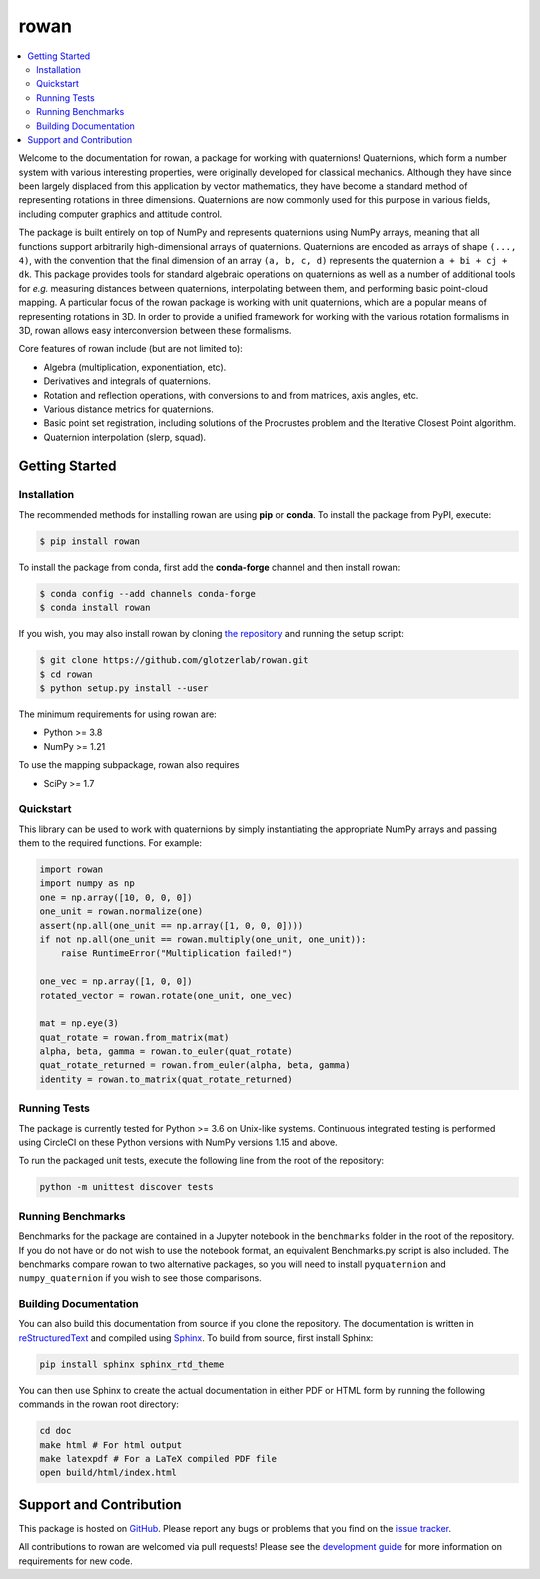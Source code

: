 =====
rowan
=====

.. contents::
    :local:

|ReadTheDocs|
|PyPI|
|conda-forge|
|JOSS|

.. |ReadTheDocs| image:: https://readthedocs.org/projects/rowan/badge/?version=latest
    :target: http://rowan.readthedocs.io/en/latest/?badge=latest
.. |PyPI| image:: https://img.shields.io/pypi/v/rowan.svg
    :target: https://pypi.org/project/rowan/
.. |conda-forge| image:: https://img.shields.io/conda/vn/conda-forge/rowan.svg
   :target: https://anaconda.org/conda-forge/rowan
.. |JOSS| image:: http://joss.theoj.org/papers/10.21105/joss.00787/status.svg
    :target: https://doi.org/10.21105/joss.00787

Welcome to the documentation for rowan, a package for working with quaternions!
Quaternions, which form a number system with various interesting properties, were originally developed for classical mechanics.
Although they have since been largely displaced from this application by vector mathematics, they have become a standard method of representing rotations in three dimensions.
Quaternions are now commonly used for this purpose in various fields, including computer graphics and attitude control.

The package is built entirely on top of NumPy and represents quaternions using NumPy arrays, meaning that all functions support arbitrarily high-dimensional arrays of quaternions.
Quaternions are encoded as arrays of shape ``(..., 4)``, with the convention that the final dimension of an array ``(a, b, c, d)`` represents the quaternion ``a + bi + cj + dk``.
This package provides tools for standard algebraic operations on quaternions as well as a number of additional tools for *e.g.* measuring distances between quaternions, interpolating between them, and performing basic point-cloud mapping.
A particular focus of the rowan package is working with unit quaternions, which are a popular means of representing rotations in 3D.
In order to provide a unified framework for working with the various rotation formalisms in 3D, rowan allows easy interconversion between these formalisms.

Core features of rowan include (but are not limited to):

* Algebra (multiplication, exponentiation, etc).
* Derivatives and integrals of quaternions.
* Rotation and reflection operations, with conversions to and from matrices, axis angles, etc.
* Various distance metrics for quaternions.
* Basic point set registration, including solutions of the Procrustes problem
  and the Iterative Closest Point algorithm.
* Quaternion interpolation (slerp, squad).

Getting Started
===============

Installation
------------

The recommended methods for installing rowan are using **pip** or **conda**.
To install the package from PyPI, execute:

.. code-block:: bash

    $ pip install rowan

To install the package from conda, first add the **conda-forge** channel and
then install rowan:

.. code-block:: bash

    $ conda config --add channels conda-forge
    $ conda install rowan


If you wish, you may also install rowan by cloning `the repository <https://github.com/glotzerlab/rowan>`_ and running the setup script:

.. code-block:: bash

    $ git clone https://github.com/glotzerlab/rowan.git
    $ cd rowan
    $ python setup.py install --user

The minimum requirements for using rowan are:

* Python >= 3.8
* NumPy >= 1.21

To use the mapping subpackage, rowan also requires

* SciPy >= 1.7

Quickstart
----------

This library can be used to work with quaternions by simply instantiating the appropriate NumPy arrays and passing them to the required functions.
For example:

.. code-block:: python

    import rowan
    import numpy as np
    one = np.array([10, 0, 0, 0])
    one_unit = rowan.normalize(one)
    assert(np.all(one_unit == np.array([1, 0, 0, 0])))
    if not np.all(one_unit == rowan.multiply(one_unit, one_unit)):
        raise RuntimeError("Multiplication failed!")

    one_vec = np.array([1, 0, 0])
    rotated_vector = rowan.rotate(one_unit, one_vec)

    mat = np.eye(3)
    quat_rotate = rowan.from_matrix(mat)
    alpha, beta, gamma = rowan.to_euler(quat_rotate)
    quat_rotate_returned = rowan.from_euler(alpha, beta, gamma)
    identity = rowan.to_matrix(quat_rotate_returned)

Running Tests
-------------

The package is currently tested for Python >= 3.6 on Unix-like systems.
Continuous integrated testing is performed using CircleCI on these Python versions with NumPy versions 1.15 and above.

To run the packaged unit tests, execute the following line from the root of the repository:

.. code-block:: bash

    python -m unittest discover tests


Running Benchmarks
------------------
Benchmarks for the package are contained in a Jupyter notebook in the ``benchmarks`` folder in the root of the repository.
If you do not have or do not wish to use the notebook format, an equivalent Benchmarks.py script is also included.
The benchmarks compare rowan to two alternative packages, so you will need to install ``pyquaternion`` and ``numpy_quaternion`` if you wish to see those comparisons.

Building Documentation
----------------------

You can also build this documentation from source if you clone the repository.
The documentation is written in `reStructuredText <http://docutils.sourceforge.net/rst.html>`_ and compiled using `Sphinx <http://www.sphinx-doc.org/en/master/>`_.
To build from source, first install Sphinx:

.. code-block:: bash

    pip install sphinx sphinx_rtd_theme

You can then use Sphinx to create the actual documentation in either PDF or HTML form by running the following commands in the rowan root directory:

.. code-block:: bash

    cd doc
    make html # For html output
    make latexpdf # For a LaTeX compiled PDF file
    open build/html/index.html

Support and Contribution
========================

This package is hosted on `GitHub <https://github.com/glotzerlab/rowan>`_.
Please report any bugs or problems that you find on the `issue tracker <https://github.com/glotzerlab/rowan/issues>`_.

All contributions to rowan are welcomed via pull requests!
Please see the `development guide <https://rowan.readthedocs.io/en/latest/development.html>`_ for more information on requirements for new code.
